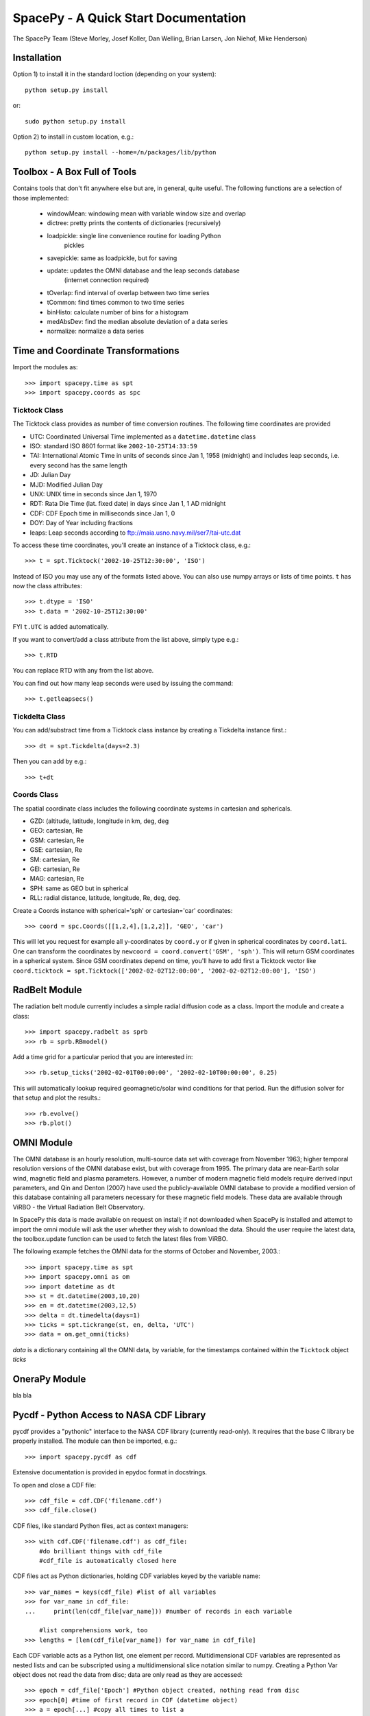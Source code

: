 *************************************
SpacePy - A Quick Start Documentation
*************************************


The SpacePy Team
(Steve Morley, Josef Koller, Dan Welling, Brian Larsen, Jon Niehof, 
Mike Henderson)


Installation
============

Option 1) to install it in the standard loction (depending on your system)::

    python setup.py install
    
or::
    
    sudo python setup.py install

Option 2) to install in custom location, e.g.::

    python setup.py install --home=/n/packages/lib/python


Toolbox - A Box Full of Tools
=============================

Contains tools that don't fit anywhere else but are, in general, quite 
useful. The following functions are a selection of those implemented:

    * windowMean: windowing mean with variable window size and overlap
    * dictree: pretty prints the contents of dictionaries (recursively)
    * loadpickle: single line convenience routine for loading Python 
        pickles
    * savepickle: same as loadpickle, but for saving
    * update: updates the OMNI database and the leap seconds database 
        (internet connection required)
    * tOverlap: find interval of overlap between two time series
    * tCommon: find times common to two time series
    * binHisto: calculate number of bins for a histogram
    * medAbsDev: find the median absolute deviation of a data series
    * normalize: normalize a data series


Time and Coordinate Transformations
===================================

Import the modules as:: 

    >>> import spacepy.time as spt
    >>> import spacepy.coords as spc


Ticktock Class
--------------

The Ticktock class provides as number of time conversion routines. 
The following time coordinates are provided

* UTC: Coordinated Universal Time implemented as a ``datetime.datetime`` class
* ISO: standard ISO 8601 format like ``2002-10-25T14:33:59``
* TAI: International Atomic Time in units of seconds since Jan 1, 1958 (midnight) and includes leap seconds, i.e. every second has the same length
* JD:  Julian Day
* MJD: Modified Julian Day
* UNX: UNIX time in seconds since Jan 1, 1970
* RDT: Rata Die Time (lat. fixed date) in days since Jan 1, 1 AD midnight
* CDF: CDF Epoch time in milliseconds since Jan 1, 0 
* DOY: Day of Year including fractions
* leaps: Leap seconds according to ftp://maia.usno.navy.mil/ser7/tai-utc.dat 

To access these time coordinates, you'll create an instance of a 
Ticktock class, e.g.::

    >>> t = spt.Ticktock('2002-10-25T12:30:00', 'ISO')

Instead of ISO you may use any of the formats listed above. You can also 
use numpy arrays or lists of time points. ``t`` has now the class 
attributes::

    >>> t.dtype = 'ISO'
    >>> t.data = '2002-10-25T12:30:00'

FYI ``t.UTC`` is added automatically.

If you want to convert/add a class attribute from the list above, 
simply type e.g.::

    >>> t.RTD

You can replace RTD with any from the list above.

You can find out how many leap seconds were used by issuing the command::

    >>> t.getleapsecs()


Tickdelta Class
---------------

You can add/substract time from a Ticktock class instance by creating a 
Tickdelta instance first.::

    >>> dt = spt.Tickdelta(days=2.3)

Then you can add by e.g.::

    >>> t+dt 


Coords Class
------------

The spatial coordinate class includes the following coordinate systems in 
cartesian and sphericals. 

* GZD:  (altitude, latitude, longitude in km, deg, deg
* GEO: cartesian, Re
* GSM: cartesian, Re
* GSE: cartesian, Re
* SM: cartesian, Re
* GEI: cartesian, Re
* MAG: cartesian, Re
* SPH: same as GEO but in spherical
* RLL: radial distance, latitude, longitude, Re, deg, deg.

Create a Coords instance with spherical='sph' or cartesian='car' 
coordinates::
 
    >>> coord = spc.Coords([[1,2,4],[1,2,2]], 'GEO', 'car')
 
This will let you request for example all y-coordinates by ``coord.y`` 
or if given in spherical coordinates by ``coord.lati``. One can transform 
the coordinates by ``newcoord = coord.convert('GSM', 'sph')``. 
This will return GSM coordinates in a spherical system. Since GSM 
coordinates depend on time, you'll have to add first a Ticktock 
vector like ``coord.ticktock = spt.Ticktock(['2002-02-02T12:00:00', 
'2002-02-02T12:00:00'], 'ISO')``
 
 
RadBelt Module
==============

The radiation belt module currently includes a simple radial 
diffusion code as a class. Import the module and create a class::

    >>> import spacepy.radbelt as sprb
    >>> rb = sprb.RBmodel()

Add a time grid for a particular period that you are interested in::

    >>> rb.setup_ticks('2002-02-01T00:00:00', '2002-02-10T00:00:00', 0.25)

This will automatically lookup required geomagnetic/solar wind conditions 
for that period. Run the diffusion solver for that setup and plot the 
results.::

    >>> rb.evolve()
    >>> rb.plot()


OMNI Module
===========

The OMNI database is an hourly resolution, multi-source data set
with coverage from November 1963; higher temporal resolution versions of 
the OMNI database exist, but with coverage from 1995. The primary data are
near-Earth solar wind, magnetic field and plasma parameters. However, a 
number of modern magnetic field models require derived input parameters,
and Qin and Denton (2007) have used the publicly-available OMNI database to provide
a modified version of this database containing all parameters necessary 
for these magnetic field models. These data are available through ViRBO  - the Virtual 
Radiation Belt Observatory.

In SpacePy this data is made available on request on install; if not downloaded
when SpacePy is installed and attempt to import the omni module will 
ask the user whether they wish to download the data. Should the user 
require the latest data, the toolbox.update function can 
be used to fetch the latest files from ViRBO.

The following example fetches the OMNI data for the storms of 
October and November, 2003.::
    
        >>> import spacepy.time as spt
        >>> import spacepy.omni as om
        >>> import datetime as dt
        >>> st = dt.datetime(2003,10,20)
        >>> en = dt.datetime(2003,12,5)
        >>> delta = dt.timedelta(days=1)
        >>> ticks = spt.tickrange(st, en, delta, 'UTC')
        >>> data = om.get_omni(ticks)

*data* is a dictionary containing all the OMNI data, by variable, for the timestamps
contained within the ``Ticktock`` object *ticks*


OneraPy Module
=================

bla bla


Pycdf - Python Access to NASA CDF Library
=========================================

pycdf provides a "pythonic" interface to the NASA CDF library (currently
read-only). It requires that the base C library be properly installed.
The module can then be imported, e.g.::

    >>> import spacepy.pycdf as cdf

Extensive documentation is provided in epydoc format in docstrings.

To open and close a CDF file::

    >>> cdf_file = cdf.CDF('filename.cdf')
    >>> cdf_file.close()

CDF files, like standard Python files, act as context managers::

    >>> with cdf.CDF('filename.cdf') as cdf_file:
        #do brilliant things with cdf_file
        #cdf_file is automatically closed here

CDF files act as Python dictionaries, holding CDF variables keyed
by the variable name::

        >>> var_names = keys(cdf_file) #list of all variables
        >>> for var_name in cdf_file:
        ...     print(len(cdf_file[var_name])) #number of records in each variable
        
            #list comprehensions work, too
        >>> lengths = [len(cdf_file[var_name]) for var_name in cdf_file]

Each CDF variable acts as a Python list, one element per record.
Multidimensional CDF variables are represented as nested lists and can be
subscripted using a multidimensional slice notation similar to numpy. Creating
a Python Var object does not read the data from disc; data are only read as
they are accessed::

       >>> epoch = cdf_file['Epoch'] #Python object created, nothing read from disc
       >>> epoch[0] #time of first record in CDF (datetime object)
       >>> a = epoch[...] #copy all times to list a
       >>> a = epoch[-5:] #copy last five times to list a
       >>> b_gse = cdf_file['B_GSE'] #B_GSE is a 1D, three-element array
       >>> bz = b_gse[0,2] #Z component of first record
       >>> bx = b_gse[:,0] #copy X component of all records to bx
       >>> bx = cdf_file['B_GSE'][:,0] #same as above


Empiricals Module
=================

The empiricals module provides access to some useful empirical models.
As of SpacePy 0.1.0, the models available are:
    
    * An empirical parametrization of the L* of the last closed drift shell 
      (Lmax)
    * The plasmapause location, following either Carpenter and Anderson 
      (1992) or Moldwin et al. (2002)
    * The magnetopause standoff location (i.e. the sub-solar point), using 
      the Shue et al. (1997) model

Each model is called by passing it a Ticktock object (see above) which then 
calculates the model output using the 1-hour Qin-Denton OMNI data (from the 
OMNI module; see above). For example::
    
    >>> import spacepy.time as spt
    >>> import spacepy.empiricals as emp
    >>> ticks = spt.tickrange('2002-01-01T12:00:00','2002-01-04T00:00:00',.25)

calls the tickrange function from spacepy.time and makes a Ticktock object
with times from midday on January 1st 2002 to midnight January 4th 2002, 
incremented 6-hourly::
    
    >>> Lpp = emp.getPlasmaPause(ticks)

then returns the model plasmapause location using the default setting of the
Moldwin et al. (2002) model. The Carpenter and Anderson model can be used by
setting the Lpp_model keyword to 'CA1992'.

The magnetopause standoff location can be called using this syntax, or can be
called for specific solar wind parameters (ram pressure, P, and IMF Bz) passed 
through in a Python dictionary::
    
    >>> data = {'P': [2,4], 'Bz': [-2.4, -2.4]}
    >>> emp.getMPstandoff(data)
    array([ 10.29156018,   8.96790412])


SeaPy - Superposed Epoch Analysis in Python
===========================================

stuff


Testing Suite
=============

Is supposed to test the implementation of spacepy modules.


